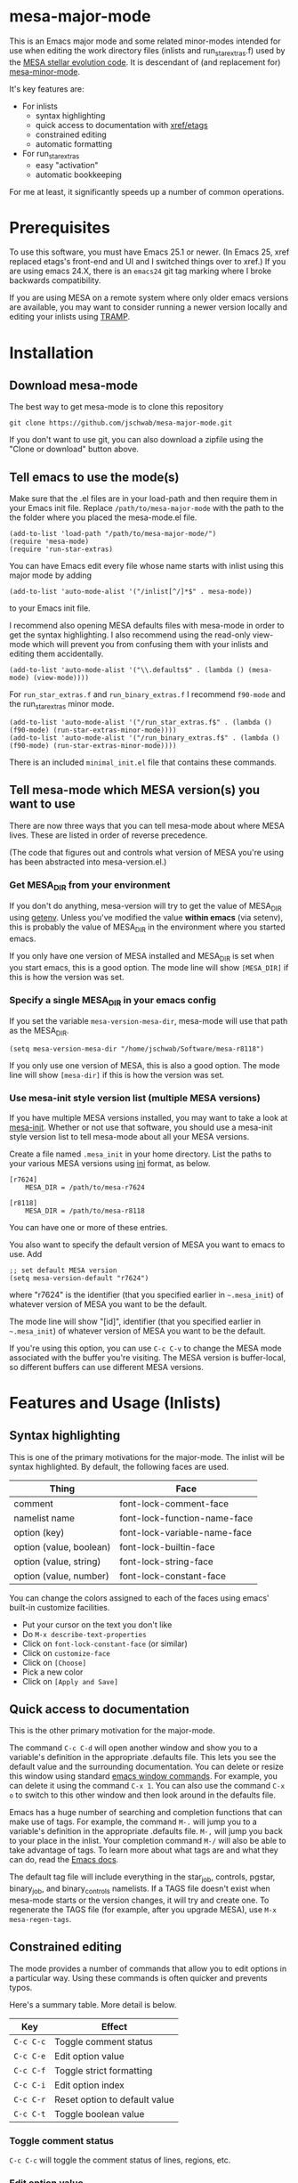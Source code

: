 * mesa-major-mode
This is an Emacs major mode and some related minor-modes intended for
use when editing the work directory files (inlists and
run_star_extras.f) used by the [[http://mesa.sourceforge.net/][MESA stellar evolution code]].  It is
descendant of (and replacement for) [[https://github.com/jschwab/mesa-minor-mode][mesa-minor-mode]].

It's key features are:

+ For inlists
  + syntax highlighting
  + quick access to documentation with [[http://www.gnu.org/software/emacs/manual/html_node/emacs/Tags.html#Tags][xref/etags]]
  + constrained editing
  + automatic formatting
+ For run_star_extras
  + easy "activation"
  + automatic bookkeeping

For me at least, it significantly speeds up a number of common
operations.

* Prerequisites
To use this software, you must have Emacs 25.1 or newer.  (In Emacs
25, xref replaced etags's front-end and UI and I switched things over
to xref.)  If you are using emacs 24.X, there is an =emacs24= git tag
marking where I broke backwards compatibility.

If you are using MESA on a remote system where only older emacs
versions are available, you may want to consider running a newer
version locally and editing your inlists using [[https://www.gnu.org/software/tramp/#Overview][TRAMP]].
* Installation
** Download mesa-mode
The best way to get mesa-mode is to clone this repository
#+BEGIN_EXAMPLE
  git clone https://github.com/jschwab/mesa-major-mode.git
#+END_EXAMPLE

If you don't want to use git, you can also download a zipfile using
the "Clone or download" button above.

** Tell emacs to use the mode(s)
Make sure that the .el files are in your load-path and then require
them in your Emacs init file.  Replace =/path/to/mesa-major-mode= with
the path to the the folder where you placed the mesa-mode.el file.

#+BEGIN_EXAMPLE
  (add-to-list 'load-path "/path/to/mesa-major-mode/")
  (require 'mesa-mode)
  (require 'run-star-extras)
#+END_EXAMPLE

You can have Emacs edit every file whose name starts with inlist using
this major mode by adding
#+BEGIN_EXAMPLE
  (add-to-list 'auto-mode-alist '("/inlist[^/]*$" . mesa-mode))
#+END_EXAMPLE
to your Emacs init file.

I recommend also opening MESA defaults files with mesa-mode in order
to get the syntax highlighting.  I also recommend using the read-only
view-mode which will prevent you from confusing them with your inlists
and editing them accidentally.
#+BEGIN_EXAMPLE
  (add-to-list 'auto-mode-alist '("\\.defaults$" . (lambda () (mesa-mode) (view-mode))))
#+END_EXAMPLE

For =run_star_extras.f= and =run_binary_extras.f= I recommend
=f90-mode= and the run_star_extras minor mode.
#+BEGIN_EXAMPLE
  (add-to-list 'auto-mode-alist '("/run_star_extras.f$" . (lambda () (f90-mode) (run-star-extras-minor-mode))))
  (add-to-list 'auto-mode-alist '("/run_binary_extras.f$" . (lambda () (f90-mode) (run-star-extras-minor-mode))))
#+END_EXAMPLE

There is an included =minimal_init.el= file that contains these
commands.
** Tell mesa-mode which MESA version(s) you want to use
There are now three ways that you can tell mesa-mode about where MESA
lives.  These are listed in order of reverse precedence.

(The code that figures out and controls what version of MESA you're
using has been abstracted into mesa-version.el.)

*** Get MESA_DIR from your environment
If you don't do anything, mesa-version will try to get the value of
MESA_DIR using [[https://www.gnu.org/software/emacs/manual/html_node/elisp/System-Environment.html#index-getenv][getenv]].  Unless you've modified the value *within
emacs* (via setenv), this is probably the value of MESA_DIR in the
environment where you started emacs.

If you only have one version of MESA installed and MESA_DIR is set
when you start emacs, this is a good option.  The mode line will show
=[MESA_DIR]= if this is how the version was set.

*** Specify a single MESA_DIR in your emacs config
If you set the variable =mesa-version-mesa-dir=, mesa-mode will use
that path as the MESA_DIR.
#+BEGIN_EXAMPLE
(setq mesa-version-mesa-dir "/home/jschwab/Software/mesa-r8118")
#+END_EXAMPLE

If you only use one version of MESA, this is also a good option.  The
mode line will show =[mesa-dir]= if this is how the version was set.

*** Use mesa-init style version list (multiple MESA versions)

If you have multiple MESA versions installed, you may want to take a
look at [[https://github.com/jschwab/mesa-init][mesa-init]].  Whether or not use that software, you should use a
mesa-init style version list to tell mesa-mode about all your MESA
versions.

Create a file named =.mesa_init= in your home directory.  List the
paths to your various MESA versions using [[http://en.wikipedia.org/wiki/INI_file][ini]] format, as below.

#+BEGIN_EXAMPLE
  [r7624]
      MESA_DIR = /path/to/mesa-r7624

  [r8118]
      MESA_DIR = /path/to/mesa-r8118
#+END_EXAMPLE

You can have one or more of these entries.

You also want to specify the default version of MESA you want to emacs
to use.  Add
#+BEGIN_EXAMPLE
  ;; set default MESA version
  (setq mesa-version-default "r7624")
#+END_EXAMPLE
where "r7624" is the identifier (that you specified earlier in
=~.mesa_init=) of whatever version of MESA you want to be the default.

The mode line will show "[id]",  identifier (that you specified earlier in
=~.mesa_init=) of whatever version of MESA you want to be the default.

If you're using this option, you can use =C-c C-v= to change the MESA
mode associated with the buffer you're visiting.  The MESA version is
buffer-local, so different buffers can use different MESA versions.

* Features and Usage (Inlists)
** Syntax highlighting
This is one of the primary motivations for the major-mode.  The inlist
will be syntax highlighted. By default, the following faces are used.

| Thing                   | Face                         |
|-------------------------+------------------------------|
| comment                 | font-lock-comment-face       |
| namelist name           | font-lock-function-name-face |
| option (key)            | font-lock-variable-name-face |
| option (value, boolean) | font-lock-builtin-face       |
| option (value, string)  | font-lock-string-face        |
| option (value, number)  | font-lock-constant-face      |

You can change the colors assigned to each of the faces using emacs'
built-in customize facilities.

  + Put your cursor on the text you don't like
  + Do =M-x describe-text-properties=
  + Click on =font-lock-constant-face= (or similar)
  + Click on =customize-face=
  + Click on =[Choose]=
  + Pick a new color
  + Click on =[Apply and Save]=

** Quick access to documentation
This is the other primary motivation for the major-mode.

The command =C-c C-d= will open another window and show you to a
variable's definition in the appropriate .defaults file.  This lets
you see the default value and the surrounding documentation.  You can
delete or resize this window using standard [[http://www.gnu.org/software/emacs/manual/html_node/emacs/Change-Window.html][emacs window commands]].
For example, you can delete it using the command =C-x 1=.  You can
also use the command =C-x o= to switch to this other window and then
look around in the defaults file.

Emacs has a huge number of searching and completion functions that can
make use of tags.  For example, the command =M-.= will jump you to a
variable's definition in the appropriate .defaults file. =M-,= will
jump you back to your place in the inlist.  Your completion command
=M-/= will also be able to take advantage of tags.  To learn more
about what tags are and what they can do, read the [[http://www.gnu.org/software/emacs/manual/html_node/emacs/Tags.html#Tags][Emacs docs]].

The default tag file will include everything in the star_job,
controls, pgstar, binary_job, and binary_controls namelists.  If a
TAGS file doesn't exist when mesa-mode starts or the version changes,
it will try and create one.  To regenerate the TAGS file (for example,
after you upgrade MESA), use =M-x mesa-regen-tags=.

** Constrained editing
The mode provides a number of commands that allow you to edit options
in a particular way.  Using these commands is often quicker and
prevents typos.

Here's a summary table.  More detail is below.

| Key       | Effect                        |
|-----------+-------------------------------|
| =C-c C-c= | Toggle comment status         |
| =C-c C-e= | Edit option value             |
| =C-c C-f= | Toggle strict formatting      |
| =C-c C-i= | Edit option index             |
| =C-c C-r= | Reset option to default value |
| =C-c C-t= | Toggle boolean value          |

*** Toggle comment status
=C-c C-c= will toggle the comment status of lines, regions, etc.
*** Edit option value
=C-c C-e= will replace the value of the option on the current line
with the text entered in the minibuffer.  With a prefix argument
=C-u=, the minibuffer will initially contain the current value.
*** Toggle strict formatting
=C-c C-f= will toggle strict formatting mode (see below) on/off.
*** Edit option index
=C-c C-i= will replace the value of an array index with the text
entered in the minibuffer.  If no region is active, this replacement
will occur on the current line.  If a region is active, this
replacement will occur for all options in the region that have an
index.
*** Reset option to default value
=C-c C-r= will reset an option to its default value (i.e. the one
specified in the MESA .defaults file).
*** Toggle boolean values
=C-c C-t= will switch the option value between =.true.= and =.false.=.
** Strict formatting
When strict formatting is active, mesa-mode gives you very little
control over your inlist formatting.  This strictness was inspired by
[[https://github.com/mkmcc/athinput-mode][Mike McCourt's athinput-mode]].

When you save the inlist, extraneous whitespace will be stripped and
inlist commands will be indented.

The only part of this that can be customized (unless you're willing to
edit the mode directly) is the string used for the indent.  For
example, if you prefer 4 space indents, you could set

#+BEGIN_EXAMPLE
  (setq mesa-indent-string "    ")
#+END_EXAMPLE

If there are additional formatting aspects that are important, please
write to me or send a pull request.

By default, strict formatting mode is off, but you can activate it on
a per-buffer basis with =C-c C-f=.  If you would like it to be on by
default, you can set

#+BEGIN_EXAMPLE
  (setq mesa-mode-enforce-formatting-default t)
#+END_EXAMPLE
* Features and Usage (Fortran)
** Easy "activation"
In a brand-new =run_star_extras.f=, there's a line
#+BEGIN_SRC f90
  include 'standard_run_star_extras.inc'
#+END_SRC
that pulls in all the default functions.

The first step in starting a new run_star_extras is to replace this
include statement with the code itself.  To do so, just press =C-c
C-r=.
** Automatic bookkeeping
When I add an extra history or profile column, I always forget to
update the number.  There's an a hook that will update the value of
=how_many_extra_history_columns= or =how_many_extra_history_columns=
each time to save.  Never forget to do this again.

This feature is off by default.  To turn it on, add
#+BEGIN_EXAMPLE
(setq rse-update-extra-column-counts t)
#+END_EXAMPLE
to your configuration.
** Automatic compilation (experimental)
When you save your run_star_extras.f, you can have it automatically
recompiled.

This feature is off by default.  To turn it on, add
#+BEGIN_EXAMPLE
  (setq rse-recompile-on-save t)
#+END_EXAMPLE
to your configuration.

* Caveats
I use this with the latest Emacs release on Linux, so that's where it
is least likely to be broken.  I'm also not much of an elisp hacker,
so you probably shouldn't take anything done here as representative of
the "right way".  Issues/Pull requests are welcome!
